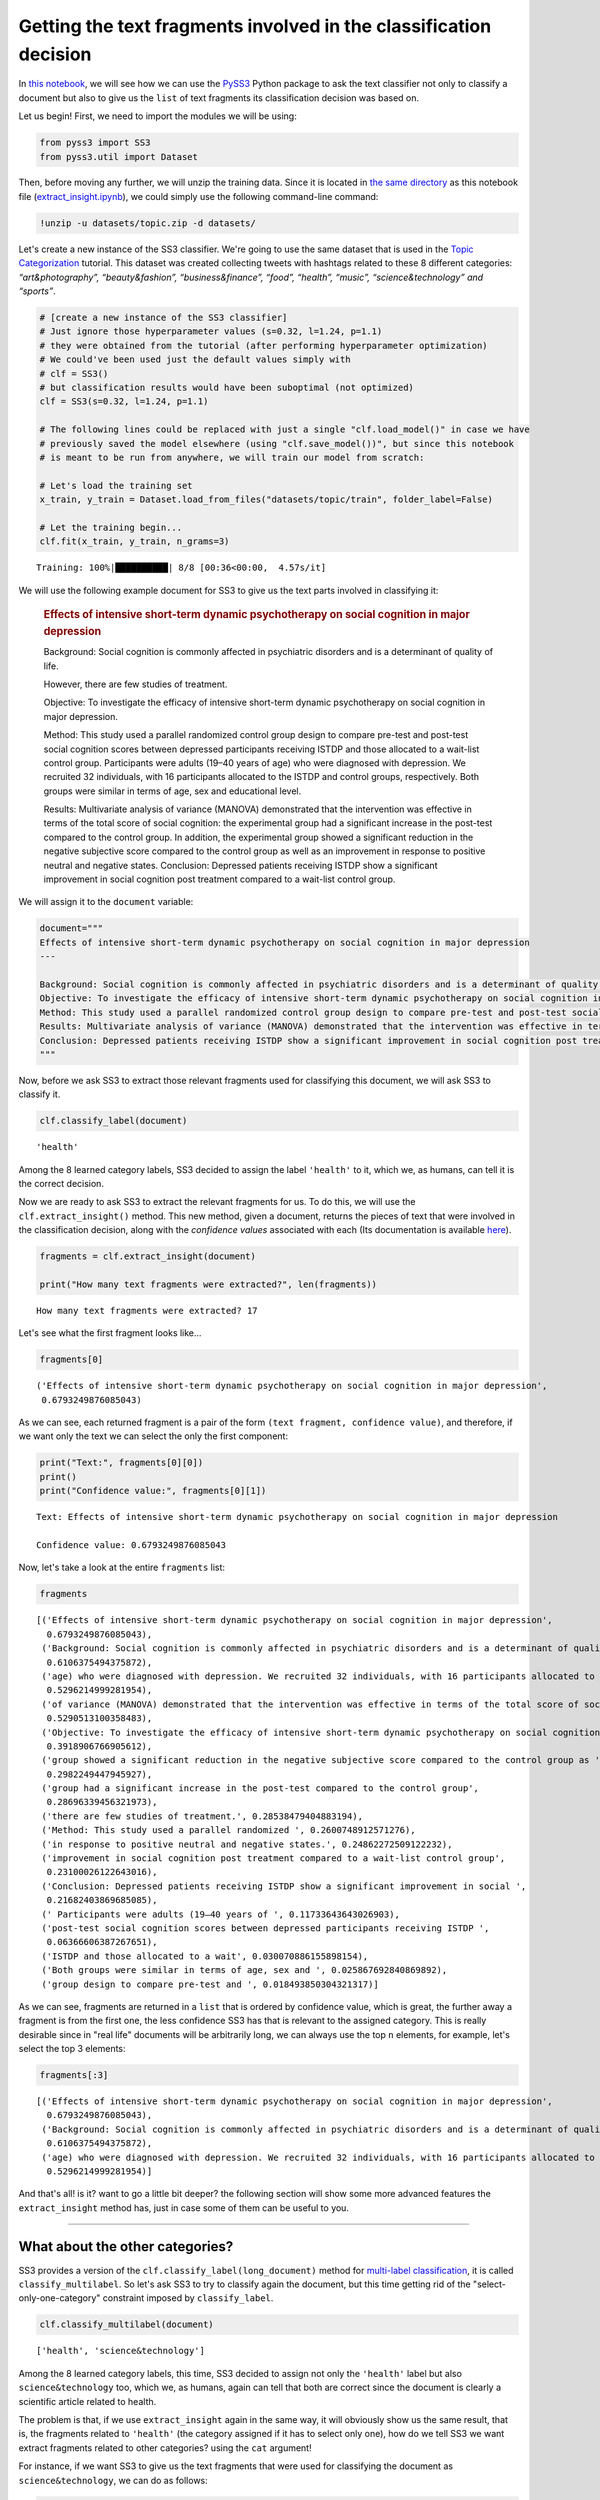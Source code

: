 .. _extract-insight:

******************************************************************
Getting the text fragments involved in the classification decision
******************************************************************

.. raw:: html

    <br>
    <div style="text-align:right; color: #585858"><i>To <b>open and run</b> this notebook <b style="color:#E66581">online</b>, click here: <a href="https://mybinder.org/v2/gh/sergioburdisso/pyss3/master?filepath=examples/extract_insight.ipynb" target="_blank"><img src="https://mybinder.org/badge_logo.svg" style="display: inline"></a></i></div>
    <br>
    <br>

In `this notebook <https://github.com/sergioburdisso/pyss3/blob/master/examples/extract_insight.ipynb>`__, we will see how we can use the
`PySS3 <https://github.com/sergioburdisso/pyss3>`__ Python package to
ask the text classifier not only to classify a document but also to give
us the ``list`` of text fragments its classification decision was based
on.

Let us begin! First, we need to import the modules we will be using:

.. code:: ipython3

    from pyss3 import SS3
    from pyss3.util import Dataset

Then, before moving any further, we will unzip the training data. Since
it is located in `the same
directory <https://github.com/sergioburdisso/pyss3/tree/master/examples>`__
as this notebook file
(`extract\_insight.ipynb <https://github.com/sergioburdisso/pyss3/blob/master/examples/extract_insight.ipynb>`__),
we could simply use the following command-line command:

.. code:: ipython3

    !unzip -u datasets/topic.zip -d datasets/


Let's create a new instance of the SS3 classifier. We're going to use
the same dataset that is used in the `Topic
Categorization <https://pyss3.readthedocs.io/en/latest/tutorials/topic-categorization.html#topic-categorization>`__
tutorial. This dataset was created collecting tweets with hashtags
related to these 8 different categories: *“art&photography”,
“beauty&fashion”, “business&finance”, “food”, “health”, “music”,
“science&technology” and “sports”*.

.. code:: ipython3

    # [create a new instance of the SS3 classifier]
    # Just ignore those hyperparameter values (s=0.32, l=1.24, p=1.1)
    # they were obtained from the tutorial (after performing hyperparameter optimization)
    # We could've been used just the default values simply with
    # clf = SS3()
    # but classification results would have been suboptimal (not optimized)
    clf = SS3(s=0.32, l=1.24, p=1.1)
    
    # The following lines could be replaced with just a single "clf.load_model()" in case we have
    # previously saved the model elsewhere (using "clf.save_model())", but since this notebook
    # is meant to be run from anywhere, we will train our model from scratch: 
    
    # Let's load the training set
    x_train, y_train = Dataset.load_from_files("datasets/topic/train", folder_label=False)
    
    # Let the training begin...
    clf.fit(x_train, y_train, n_grams=3)


.. parsed-literal::

     Training: 100%|██████████| 8/8 [00:36<00:00,  4.57s/it]


We will use the following example document for SS3 to give us the text
parts involved in classifying it:

    .. rubric:: Effects of intensive short-term dynamic psychotherapy on
       social cognition in major depression
       :name: effects-of-intensive-short-term-dynamic-psychotherapy-on-social-cognition-in-major-depression

    Background: Social cognition is commonly affected in psychiatric
    disorders and is a determinant of quality of life.

    However, there are few studies of treatment.

    Objective: To investigate the efficacy of intensive short-term
    dynamic psychotherapy on social cognition in major depression.

    Method: This study used a parallel randomized control group design
    to compare pre-test and post-test social cognition scores between
    depressed participants receiving ISTDP and those allocated to a
    wait-list control group. Participants were adults (19–40 years of
    age) who were diagnosed with depression. We recruited 32
    individuals, with 16 participants allocated to the ISTDP and control
    groups, respectively. Both groups were similar in terms of age, sex
    and educational level.

    Results: Multivariate analysis of variance (MANOVA) demonstrated
    that the intervention was effective in terms of the total score of
    social cognition: the experimental group had a significant increase
    in the post-test compared to the control group. In addition, the
    experimental group showed a significant reduction in the negative
    subjective score compared to the control group as well as an
    improvement in response to positive neutral and negative states.
    Conclusion: Depressed patients receiving ISTDP show a significant
    improvement in social cognition post treatment compared to a
    wait-list control group.

We will assign it to the ``document`` variable:

.. code:: ipython3

    document="""
    Effects of intensive short-term dynamic psychotherapy on social cognition in major depression
    ---
    
    Background: Social cognition is commonly affected in psychiatric disorders and is a determinant of quality of life. However, there are few studies of treatment.
    Objective: To investigate the efficacy of intensive short-term dynamic psychotherapy on social cognition in major depression.
    Method: This study used a parallel randomized control group design to compare pre-test and post-test social cognition scores between depressed participants receiving ISTDP and those allocated to a wait-list control group. Participants were adults (19–40 years of age) who were diagnosed with depression. We recruited 32 individuals, with 16 participants allocated to the ISTDP and control groups, respectively. Both groups were similar in terms of age, sex and educational level.
    Results: Multivariate analysis of variance (MANOVA) demonstrated that the intervention was effective in terms of the total score of social cognition: the experimental group had a significant increase in the post-test compared to the control group. In addition, the experimental group showed a significant reduction in the negative subjective score compared to the control group as well as an improvement in response to positive neutral and negative states.
    Conclusion: Depressed patients receiving ISTDP show a significant improvement in social cognition post treatment compared to a wait-list control group.
    """

Now, before we ask SS3 to extract those relevant fragments used for
classifying this document, we will ask SS3 to classify it.

.. code:: ipython3

    clf.classify_label(document)




.. parsed-literal::

    'health'



Among the 8 learned category labels, SS3 decided to assign the label
``'health'`` to it, which we, as humans, can tell it is the correct
decision.

Now we are ready to ask SS3 to extract the relevant fragments for us. To
do this, we will use the ``clf.extract_insight()`` method. This new
method, given a document, returns the pieces of text that were involved
in the classification decision, along with the *confidence values*
associated with each (Its documentation is available
`here <https://pyss3.readthedocs.io/en/latest/api/index.html#pyss3.SS3.extract_insight>`__).

.. code:: ipython3

    fragments = clf.extract_insight(document)
    
    print("How many text fragments were extracted?", len(fragments))


.. parsed-literal::

    How many text fragments were extracted? 17


Let's see what the first fragment looks like...

.. code:: ipython3

    fragments[0]




.. parsed-literal::

    ('Effects of intensive short-term dynamic psychotherapy on social cognition in major depression',
     0.6793249876085043)



As we can see, each returned fragment is a pair of the form
``(text fragment, confidence value)``, and therefore, if we want only
the text we can select the only the first component:

.. code:: ipython3

    print("Text:", fragments[0][0])
    print()
    print("Confidence value:", fragments[0][1])


.. parsed-literal::

    Text: Effects of intensive short-term dynamic psychotherapy on social cognition in major depression
    
    Confidence value: 0.6793249876085043


Now, let's take a look at the entire ``fragments`` list:

.. code:: ipython3

    fragments




.. parsed-literal::

    [('Effects of intensive short-term dynamic psychotherapy on social cognition in major depression',
      0.6793249876085043),
     ('Background: Social cognition is commonly affected in psychiatric disorders and is a determinant of quality of life. However, there are few ',
      0.6106375494375872),
     ('age) who were diagnosed with depression. We recruited 32 individuals, with 16 participants allocated to the ISTDP ',
      0.5296214999281954),
     ('of variance (MANOVA) demonstrated that the intervention was effective in terms of the total score of social cognition: the experimental group had ',
      0.5290513100358483),
     ('Objective: To investigate the efficacy of intensive short-term dynamic psychotherapy on social cognition in major depression.',
      0.3918906766905612),
     ('group showed a significant reduction in the negative subjective score compared to the control group as ',
      0.2982249447945927),
     ('group had a significant increase in the post-test compared to the control group',
      0.28696339456321973),
     ('there are few studies of treatment.', 0.28538479404883194),
     ('Method: This study used a parallel randomized ', 0.2600748912571276),
     ('in response to positive neutral and negative states.', 0.24862272509122232),
     ('improvement in social cognition post treatment compared to a wait-list control group',
      0.23100026122643016),
     ('Conclusion: Depressed patients receiving ISTDP show a significant improvement in social ',
      0.21682403869685085),
     (' Participants were adults (19–40 years of ', 0.11733643643026903),
     ('post-test social cognition scores between depressed participants receiving ISTDP ',
      0.06366606387267651),
     ('ISTDP and those allocated to a wait', 0.030070886155898154),
     ('Both groups were similar in terms of age, sex and ', 0.025867692840869892),
     ('group design to compare pre-test and ', 0.018493850304321317)]



As we can see, fragments are returned in a ``list`` that is ordered by
confidence value, which is great, the further away a fragment is from
the first one, the less confidence SS3 has that is relevant to the
assigned category. This is really desirable since in "real life"
documents will be arbitrarily long, we can always use the top ``n``
elements, for example, let's select the top 3 elements:

.. code:: ipython3

    fragments[:3]




.. parsed-literal::

    [('Effects of intensive short-term dynamic psychotherapy on social cognition in major depression',
      0.6793249876085043),
     ('Background: Social cognition is commonly affected in psychiatric disorders and is a determinant of quality of life. However, there are few ',
      0.6106375494375872),
     ('age) who were diagnosed with depression. We recruited 32 individuals, with 16 participants allocated to the ISTDP ',
      0.5296214999281954)]



And that's all! is it? want to go a little bit deeper? the following
section will show some more advanced features the ``extract_insight``
method has, just in case some of them can be useful to you.

--------------

What about the other categories?
================================

SS3 provides a version of the ``clf.classify_label(long_document)``
method for `multi-label
classification <https://en.wikipedia.org/wiki/Multi-label_classification>`__,
it is called ``classify_multilabel``. So let's ask SS3 to try to
classify again the document, but this time getting rid of the
"select-only-one-category" constraint imposed by ``classify_label``.

.. code:: ipython3

    clf.classify_multilabel(document)




.. parsed-literal::

    ['health', 'science&technology']



Among the 8 learned category labels, this time, SS3 decided to assign
not only the ``'health'`` label but also ``science&technology`` too,
which we, as humans, again can tell that both are correct since the
document is clearly a scientific article related to health.

The problem is that, if we use ``extract_insight`` again in the same
way, it will obviously show us the same result, that is, the fragments
related to ``'health'`` (the category assigned if it has to select only
one), how do we tell SS3 we want extract fragments related to other
categories? using the ``cat`` argument!

For instance, if we want SS3 to give us the text fragments that were
used for classifying the document as ``science&technology``, we can do
as follows:

.. code:: ipython3

    fragments = clf.extract_insight(document, cat="science&technology")
    
    fragments[:3]




.. parsed-literal::

    [('Method: This study used a parallel randomized control group design to compare pre-test and post',
      0.5495270398208789),
     ('Objective: To investigate the efficacy of intensive short-term dynamic psychotherapy on social cognition in major depression.',
      0.4810320116282637),
     ('Conclusion: Depressed patients receiving ISTDP show a significant improvement in social cognition post treatment compared to a wait-list control group.',
      0.4397448233815649)]



we can see that, unlike the previous ones, these fragments focus less on
health-related aspects and much more on science/scientific ones, SS3
even gave us the Method, Objective and Conclusion well-known sections of
research papers. For instance, if we read the first fragment without any
context, "Method: This study used a parallel randomized control group
design to compare pre-test and post", we as humans, can clearly see it
is related to science.

Just for fun, let's force SS3 to extract the text fragments that he
would use to classify the document, in a parallel universe, as
``sports``-ish.

.. code:: ipython3

    fragments = clf.extract_insight(document, cat="sports")
    
    fragments[:3]




.. parsed-literal::

    [('the negative subjective score compared to the control group as ',
      0.08070207011696581),
     ('of the total score of social cognition: ', 0.06487662686978977),
     ('-test social cognition scores between depressed participants ',
      0.04261894232918068)]



We can see a pattern here, namely, fragments are talking about scores,
which again is the logical answer.

--------------

How to control the size of the fragments?
=========================================

*TL;DR:* Use the ``window_size`` argument!

If not given, by default ``window_size=3``, but bigger values produce
longer fragments while smaller, you guessed it! shorter ones. Let's try
out some values.

.. code:: ipython3

    fragments = clf.extract_insight(document, window_size=0) # window_size=0
    
    fragments[:3]




.. parsed-literal::

    [('Effects of ', 0.34410723095944096),
     ('total ', 0.32683582484809587),
     ('psychiatric ', 0.2860576039598297)]



.. code:: ipython3

    fragments = clf.extract_insight(document, window_size=1) # window_size=1
    
    fragments[:3]




.. parsed-literal::

    [('were diagnosed with depression. We ', 0.47386514201385327),
     ('Effects of intensive short', 0.3881150202849344),
     ('the total score ', 0.3268857739319143)]



.. code:: ipython3

    fragments = clf.extract_insight(document, window_size=2) # window_size=2
    
    fragments[:3]




.. parsed-literal::

    [('Background: Social cognition is commonly affected in psychiatric disorders and is a determinant of quality ',
      0.6041370831998978),
     ('who were diagnosed with depression. We recruited 32 individuals, with ',
      0.49028660933765983),
     ('Effects of intensive short-term dynamic psychotherapy on ',
      0.45190110601897143)]



.. code:: ipython3

    fragments = clf.extract_insight(document, window_size=5) # window_size=5
    
    fragments[:3]




.. parsed-literal::

    [('Multivariate analysis of variance (MANOVA) demonstrated that the intervention was effective in terms of the total score of social cognition: the experimental group had a significant increase in the post-test compared to the control group. In addition, the experimental group showed a significant reduction in the negative subjective score compared to the control group as well as an improvement in response to positive neutral and negative states.',
      1.369701510164149),
     ('Background: Social cognition is commonly affected in psychiatric disorders and is a determinant of quality of life. However, there are few studies of treatment.',
      0.8960223434864192),
     ('Effects of intensive short-term dynamic psychotherapy on social cognition in major depression',
      0.6793249876085043)]



Nice, it works like a charm! but... **what if I want the size of the
fragments to be exactly one paragraph each? or... one sentence each?**
Instead of ``window_size``, use the ``level`` argument! this argument
takes exactly 3 possible values: ``'paragraph'``, ``'sentence'``, or the
default ``'word'``, which is used when the ``level`` argument is not
given. This argument tells SS3 the "level" at which fragments are to be
constructed.

For instance, let's ask SS3 to give us the most relevant paragraph that
was used for classifying the document as scientific:

.. code:: ipython3

    fragments = clf.extract_insight(document, cat="science&technology", level="paragraph")
    
    print("The most cool paragraph is:\n\n", fragments[0][0])
    print()
    print("And its confidence value:", fragments[0][1])


.. parsed-literal::

    The most cool paragraph is:
    
     Method: This study used a parallel randomized control group design to compare pre-test and post-test social cognition scores between depressed participants receiving ISTDP and those allocated to a wait-list control group. Participants were adults (19–40 years of age) who were diagnosed with depression. We recruited 32 individuals, with 16 participants allocated to the ISTDP and control groups, respectively. Both groups were similar in terms of age, sex and educational level.
    
    And its confidence value: 1.4044308397641223


And what about the 3 most relevant sentences to ``'health'``?

.. code:: ipython3

    fragments = clf.extract_insight(document, level="sentence")
    
    fragments[:3]




.. parsed-literal::

    [('Results: Multivariate analysis of variance (MANOVA) demonstrated that the intervention was effective in terms of the total score of social cognition: the experimental group had a significant increase in the post-test compared to the control group',
      0.8216551616603024),
     ('Effects of intensive short-term dynamic psychotherapy on social cognition in major depression',
      0.6793249876085043),
     ('Background: Social cognition is commonly affected in psychiatric disorders and is a determinant of quality of life',
      0.6041370831998978)]

Cool! however, what if I want to redefine what a paragraph, sentence or
a word is considered to be for SS3?... well, what? OK... I guess your
working with a different type of text, that is, a text that for some
reason has a special format.

Let's now suppose we are working with "weird" documents in which biggest
blocks are delimited by the @ character (as if they were paragraph), and
these "@-paragraph" blocks are, in turn, composed of smaller blocks
delimited by the # character (as if they were sentences). Let's also
suppose that we want to analyze the following document:

.. code:: ipython3

    weird_document="@Effects of#intensive short-term dynamic psychotherapy@on social cognition#in major depression@"

As we can see, this weird document has two "@-paragraphs" with two
"#-sentences" each, if we use the ``extract_insight`` method as before,
it will only return a single fragment since SS3 sees this weird document
as a "normal" one, a document with a single paragraph with a single
sentence:

.. code:: ipython3

    fragments = clf.extract_insight(weird_document, level="sentence")
    
    fragments




.. parsed-literal::

    [('@Effects of#intensive short-term dynamic psychotherapy@on social cognition#in major depression@',
      0.6793249876085043)]



Therefore, we need to tell SS3 that we want to redefine these concepts
so that "he" can be aware of those "@-paragraphs" and "#-sentences", we
can do this by using the ``set_block_delimiters`` method (documentation
`here <https://pyss3.readthedocs.io/en/latest/api/index.html#pyss3.SS3.set_block_delimiters>`__),
as follows:

.. code:: ipython3

    clf.set_block_delimiters(parag="@", sent="#")

Now, let's try again...

.. code:: ipython3

    fragments = clf.extract_insight(weird_document, level="sentence")
    
    fragments




.. parsed-literal::

    [('Effects of', 0.34410723095944096),
     ('in major depression', 0.2021045058091867),
     ('intensive short-term dynamic psychotherapy', 0.10779387505953043),
     ('on social cognition', 0.025319375780346178)]



Perfect! this time, all four "#-sentences" got caught :)

Let's see what happens with the @-paragraphs:

.. code:: ipython3

    fragments = clf.extract_insight(weird_document, level="paragraph")
    
    # ignore this line, just restoring the default delimiter values
    # just in case you want to re-run some of the code given previously
    # with the "normal document" (not the @weirdo# one)
    clf.set_block_delimiters(parag="\n", sent="\.")
    
    fragments




.. parsed-literal::

    [('Effects of#intensive short-term dynamic psychotherapy', 0.4519011060189714),
     ('on social cognition#in major depression', 0.2274238815895329)]



As expected, it worked like a charm :D .... but... what if.. just jokin'
no more buts (for now).

--------------

Just remember that all these last sections addressed more "advanced"
cases, most of the time you should be just fine with plain
``clf.extract_insight(document)`` and simply using different
``window_size`` values when needed.

.. raw:: html

    BTW, wow! you've reached this far! you deserve a nice coffee, don't you? <img src="https://github.githubassets.com/images/icons/emoji/unicode/2615.png" style="margin-bottom: 0; display: inline" width="20"><img src="https://github.githubassets.com/images/icons/emoji/unicode/1f609.png" style="margin-bottom: 0; display: inline" width="20"> Have an awesome day.
